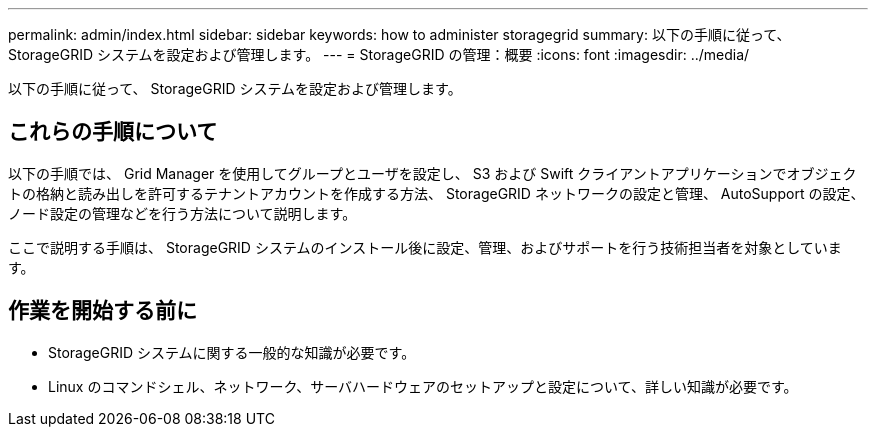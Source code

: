 ---
permalink: admin/index.html 
sidebar: sidebar 
keywords: how to administer storagegrid 
summary: 以下の手順に従って、 StorageGRID システムを設定および管理します。 
---
= StorageGRID の管理：概要
:icons: font
:imagesdir: ../media/


[role="lead"]
以下の手順に従って、 StorageGRID システムを設定および管理します。



== これらの手順について

以下の手順では、 Grid Manager を使用してグループとユーザを設定し、 S3 および Swift クライアントアプリケーションでオブジェクトの格納と読み出しを許可するテナントアカウントを作成する方法、 StorageGRID ネットワークの設定と管理、 AutoSupport の設定、ノード設定の管理などを行う方法について説明します。

ここで説明する手順は、 StorageGRID システムのインストール後に設定、管理、およびサポートを行う技術担当者を対象としています。



== 作業を開始する前に

* StorageGRID システムに関する一般的な知識が必要です。
* Linux のコマンドシェル、ネットワーク、サーバハードウェアのセットアップと設定について、詳しい知識が必要です。

